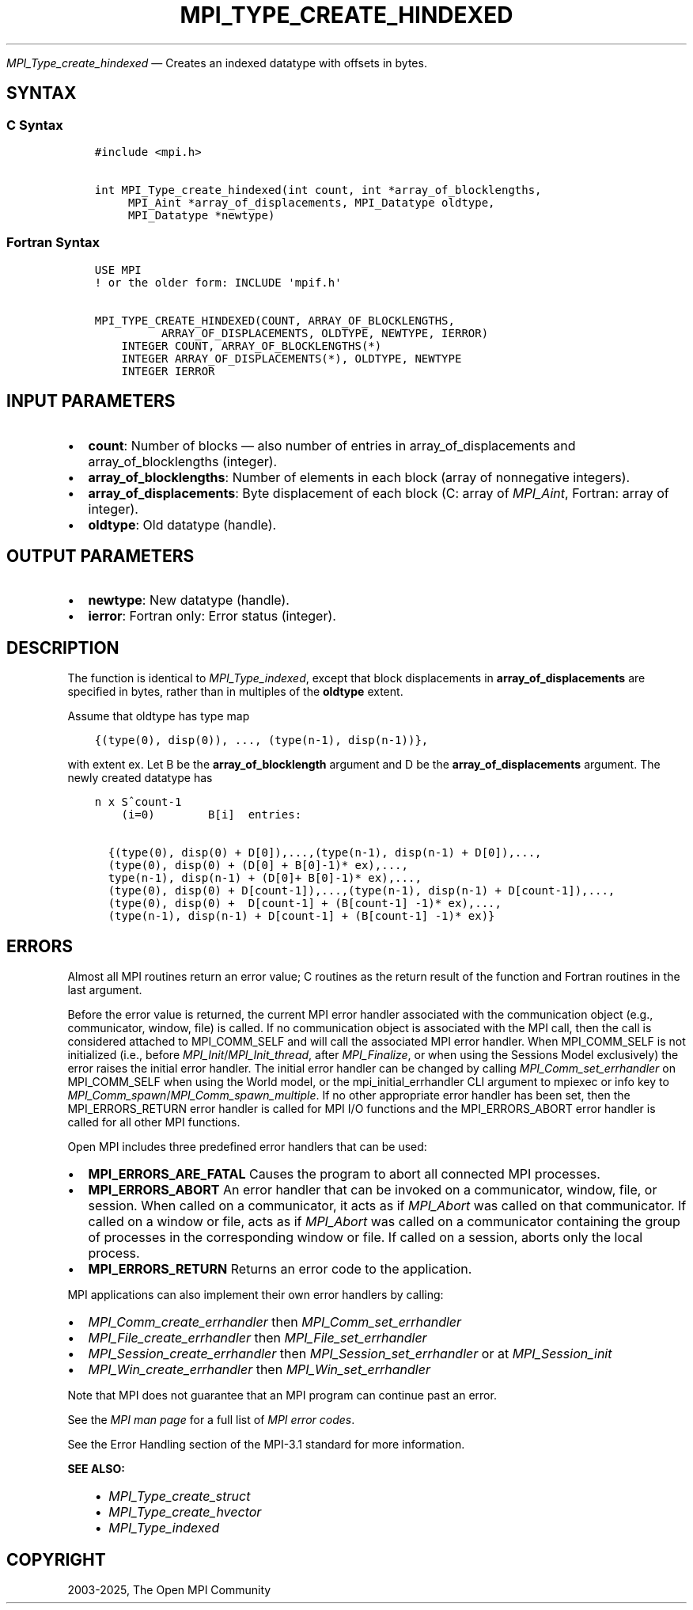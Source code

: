 .\" Man page generated from reStructuredText.
.
.TH "MPI_TYPE_CREATE_HINDEXED" "3" "Feb 14, 2025" "" "Open MPI"
.
.nr rst2man-indent-level 0
.
.de1 rstReportMargin
\\$1 \\n[an-margin]
level \\n[rst2man-indent-level]
level margin: \\n[rst2man-indent\\n[rst2man-indent-level]]
-
\\n[rst2man-indent0]
\\n[rst2man-indent1]
\\n[rst2man-indent2]
..
.de1 INDENT
.\" .rstReportMargin pre:
. RS \\$1
. nr rst2man-indent\\n[rst2man-indent-level] \\n[an-margin]
. nr rst2man-indent-level +1
.\" .rstReportMargin post:
..
.de UNINDENT
. RE
.\" indent \\n[an-margin]
.\" old: \\n[rst2man-indent\\n[rst2man-indent-level]]
.nr rst2man-indent-level -1
.\" new: \\n[rst2man-indent\\n[rst2man-indent-level]]
.in \\n[rst2man-indent\\n[rst2man-indent-level]]u
..
.sp
\fI\%MPI_Type_create_hindexed\fP — Creates an indexed datatype with offsets in bytes.
.SH SYNTAX
.SS C Syntax
.INDENT 0.0
.INDENT 3.5
.sp
.nf
.ft C
#include <mpi.h>

int MPI_Type_create_hindexed(int count, int *array_of_blocklengths,
     MPI_Aint *array_of_displacements, MPI_Datatype oldtype,
     MPI_Datatype *newtype)
.ft P
.fi
.UNINDENT
.UNINDENT
.SS Fortran Syntax
.INDENT 0.0
.INDENT 3.5
.sp
.nf
.ft C
USE MPI
! or the older form: INCLUDE \(aqmpif.h\(aq

MPI_TYPE_CREATE_HINDEXED(COUNT, ARRAY_OF_BLOCKLENGTHS,
          ARRAY_OF_DISPLACEMENTS, OLDTYPE, NEWTYPE, IERROR)
    INTEGER COUNT, ARRAY_OF_BLOCKLENGTHS(*)
    INTEGER ARRAY_OF_DISPLACEMENTS(*), OLDTYPE, NEWTYPE
    INTEGER IERROR
.ft P
.fi
.UNINDENT
.UNINDENT
.SH INPUT PARAMETERS
.INDENT 0.0
.IP \(bu 2
\fBcount\fP: Number of blocks — also number of entries in array_of_displacements and array_of_blocklengths (integer).
.IP \(bu 2
\fBarray_of_blocklengths\fP: Number of elements in each block (array of nonnegative integers).
.IP \(bu 2
\fBarray_of_displacements\fP: Byte displacement of each block (C: array of \fIMPI_Aint\fP, Fortran: array of integer).
.IP \(bu 2
\fBoldtype\fP: Old datatype (handle).
.UNINDENT
.SH OUTPUT PARAMETERS
.INDENT 0.0
.IP \(bu 2
\fBnewtype\fP: New datatype (handle).
.IP \(bu 2
\fBierror\fP: Fortran only: Error status (integer).
.UNINDENT
.SH DESCRIPTION
.sp
The function is identical to \fI\%MPI_Type_indexed\fP, except that block
displacements in \fBarray_of_displacements\fP are specified in bytes, rather
than in multiples of the \fBoldtype\fP extent.
.sp
Assume that oldtype has type map
.INDENT 0.0
.INDENT 3.5
.sp
.nf
.ft C
{(type(0), disp(0)), ..., (type(n\-1), disp(n\-1))},
.ft P
.fi
.UNINDENT
.UNINDENT
.sp
with extent ex. Let B be the \fBarray_of_blocklength\fP argument and D be the
\fBarray_of_displacements\fP argument. The newly created datatype has
.INDENT 0.0
.INDENT 3.5
.sp
.nf
.ft C
n x S^count\-1
    (i=0)        B[i]  entries:

  {(type(0), disp(0) + D[0]),...,(type(n\-1), disp(n\-1) + D[0]),...,
  (type(0), disp(0) + (D[0] + B[0]\-1)* ex),...,
  type(n\-1), disp(n\-1) + (D[0]+ B[0]\-1)* ex),...,
  (type(0), disp(0) + D[count\-1]),...,(type(n\-1), disp(n\-1) + D[count\-1]),...,
  (type(0), disp(0) +  D[count\-1] + (B[count\-1] \-1)* ex),...,
  (type(n\-1), disp(n\-1) + D[count\-1] + (B[count\-1] \-1)* ex)}
.ft P
.fi
.UNINDENT
.UNINDENT
.SH ERRORS
.sp
Almost all MPI routines return an error value; C routines as the return result
of the function and Fortran routines in the last argument.
.sp
Before the error value is returned, the current MPI error handler associated
with the communication object (e.g., communicator, window, file) is called.
If no communication object is associated with the MPI call, then the call is
considered attached to MPI_COMM_SELF and will call the associated MPI error
handler. When MPI_COMM_SELF is not initialized (i.e., before
\fI\%MPI_Init\fP/\fI\%MPI_Init_thread\fP, after \fI\%MPI_Finalize\fP, or when using the Sessions
Model exclusively) the error raises the initial error handler. The initial
error handler can be changed by calling \fI\%MPI_Comm_set_errhandler\fP on
MPI_COMM_SELF when using the World model, or the mpi_initial_errhandler CLI
argument to mpiexec or info key to \fI\%MPI_Comm_spawn\fP/\fI\%MPI_Comm_spawn_multiple\fP\&.
If no other appropriate error handler has been set, then the MPI_ERRORS_RETURN
error handler is called for MPI I/O functions and the MPI_ERRORS_ABORT error
handler is called for all other MPI functions.
.sp
Open MPI includes three predefined error handlers that can be used:
.INDENT 0.0
.IP \(bu 2
\fBMPI_ERRORS_ARE_FATAL\fP
Causes the program to abort all connected MPI processes.
.IP \(bu 2
\fBMPI_ERRORS_ABORT\fP
An error handler that can be invoked on a communicator,
window, file, or session. When called on a communicator, it
acts as if \fI\%MPI_Abort\fP was called on that communicator. If
called on a window or file, acts as if \fI\%MPI_Abort\fP was called
on a communicator containing the group of processes in the
corresponding window or file. If called on a session,
aborts only the local process.
.IP \(bu 2
\fBMPI_ERRORS_RETURN\fP
Returns an error code to the application.
.UNINDENT
.sp
MPI applications can also implement their own error handlers by calling:
.INDENT 0.0
.IP \(bu 2
\fI\%MPI_Comm_create_errhandler\fP then \fI\%MPI_Comm_set_errhandler\fP
.IP \(bu 2
\fI\%MPI_File_create_errhandler\fP then \fI\%MPI_File_set_errhandler\fP
.IP \(bu 2
\fI\%MPI_Session_create_errhandler\fP then \fI\%MPI_Session_set_errhandler\fP or at \fI\%MPI_Session_init\fP
.IP \(bu 2
\fI\%MPI_Win_create_errhandler\fP then \fI\%MPI_Win_set_errhandler\fP
.UNINDENT
.sp
Note that MPI does not guarantee that an MPI program can continue past
an error.
.sp
See the \fI\%MPI man page\fP for a full list of \fI\%MPI error codes\fP\&.
.sp
See the Error Handling section of the MPI\-3.1 standard for
more information.
.sp
\fBSEE ALSO:\fP
.INDENT 0.0
.INDENT 3.5
.INDENT 0.0
.IP \(bu 2
\fI\%MPI_Type_create_struct\fP
.IP \(bu 2
\fI\%MPI_Type_create_hvector\fP
.IP \(bu 2
\fI\%MPI_Type_indexed\fP
.UNINDENT
.UNINDENT
.UNINDENT
.SH COPYRIGHT
2003-2025, The Open MPI Community
.\" Generated by docutils manpage writer.
.
